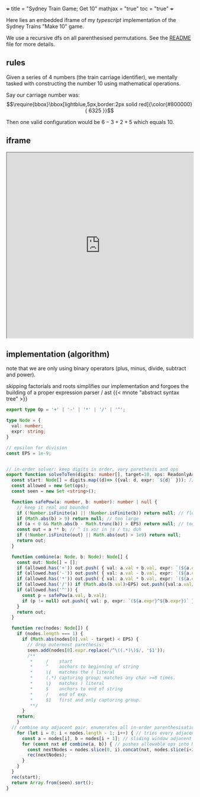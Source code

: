 +++
title = "Sydney Train Game; Get 10"
mathjax = "true"
toc = "true"
+++

Here lies an embedded iframe of my /typescript/ implementation of the Sydney Trains "Make 10" game.

We use a recursive dfs on all parenthesised permutations. See the [[https://github.com/abaj8494/sydney-train-game][README]] file for more details.

** rules

Given a series of 4 numbers (the train carriage identifier), we mentally tasked with constructing the number 10 using mathematical operations.

Say our carriage number was:
\[\require{bbox}\bbox[lightblue,5px,border:2px solid red]{\color{#800000}{ 6325 }}\]

Then one valid configuration would be \(6-3+2+5\) which equals 10.

** iframe

#+BEGIN_EXPORT html
<iframe src="https://abaj8494.github.io/sydney-train-game/" width="100%" height="500px"></iframe>
#+END_EXPORT


** implementation (algorithm)

note that we are only using binary operators (plus, minus, divide, subtract and power).

skipping factorials and roots simplifies our implementation and forgoes the building of a proper expression parser / ast {{< mnote "abstract syntax tree" >}}

#+begin_src typescript
export type Op = '+' | '-' | '*' | '/' | '^';

type Node = { 
  val: number;
  expr: string;
}

// epsilon for division
const EPS = 1e-9;


// in-order solver: keep digits in order, vary parethesis and ops
export function solveToTen(digits: number[], target=10, ops: ReadonlyArray<Op> = ['+','-','*','/']): string[] {
  const start: Node[] = digits.map((d)=> ({val: d, expr: `${d}` })); // populate from func args
  const allowed = new Set(ops);
  const seen = new Set <string>();

  function safePow(a: number, b: number): number | null {
    // keep it real and bounded
    if (!Number.isFinite(a) || !Number.isFinite(b)) return null; // float
    if (Math.abs(b) > 9) return null; // too large
    if (a < 0 && Math.abs(b - Math.trunc(b)) > EPS) return null; // too small
    const out = a ** b; // ^ is xor in js / ts; duh
    if (!Number.isFinite(out) || Math.abs(out) > 1e9) return null;
    return out;
  }

  function combine(a: Node, b: Node): Node[] {
    const out: Node[] = [];
    if (allowed.has('+')) out.push( { val: a.val + b.val, expr: `(${a.expr}+${b.expr})` });
    if (allowed.has('-')) out.push( { val: a.val - b.val, expr: `(${a.expr}-${b.expr})` });
    if (allowed.has('*')) out.push( { val: a.val * b.val, expr: `(${a.expr}*${b.expr})` });
    if (allowed.has('/')) if (Math.abs(b.val)>EPS) out.push({val:a.val/b.val, expr:`(${a.expr}/${b.expr})`});
    if (allowed.has('^')) {
      const p = safePow(a.val, b.val);
      if (p != null) out.push({ val: p, expr: `(${a.expr}^${b.expr})` }); // note internal data structure is ^ display.
    }
    return out;
  }

  function rec(nodes: Node[]) {
    if (nodes.length === 1) {
      if (Math.abs(nodes[0].val - target) < EPS) {
        // drop outermost parethesis:
        seen.add(nodes[0].expr.replace(/^\((.*)\)$/, '$1'));
        /**
         *     /    start
         *     ^    anchors to beginning of string
         *     \(   matches the ( literal
         *     (.*) capturing group; matches any char >=0 times.
         *     \)   matches ) literal 
         *     $    anchors to end of string
         *     /    end of exp.
         *     $1   first and only capturing group.
         **/
      }
    return;
    }
  // combine any adjacent pair. enumerates all in-order parenthesisations.
    for (let i = 0; i < nodes.length - 1; i++) { // tries every adjacent pair loop
      const a = nodes[i], b = nodes[i + 1]; // sliding window adjacent pair combine
      for (const nxt of combine(a, b)) { // pushes allowable ops into Node[]. checks ops loop
        const nextNodes = nodes.slice(0, i).concat(nxt, nodes.slice(i+2));
        rec(nextNodes);
      }
    }
  }
  rec(start);
  return Array.from(seen).sort();
}

#+end_src



